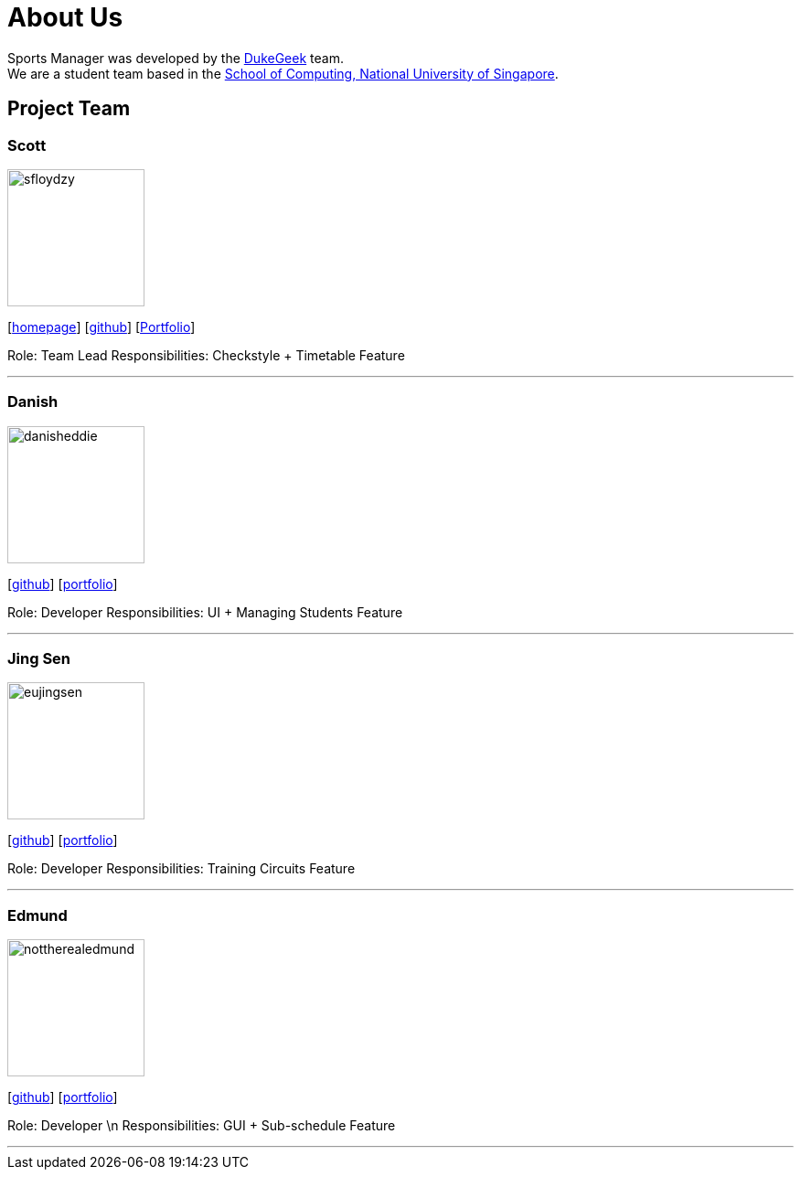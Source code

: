 = About Us
:site-section: AboutUs
:relfileprefix: team/
:imagesDir: images
:stylesDir: stylesheets

Sports Manager was developed by the https://github.com/AY1920S1-CS2113T-W13-1/main.git[DukeGeek] team. +
We are a student team based in the http://www.comp.nus.edu.sg[School of Computing, National University of Singapore].

== Project Team

=== Scott
image::sfloydzy.png[width="150", align="left"]
{empty}[https://github.com/AY1920S1-CS2113T-W13-1/main.git[homepage]] [https://github.com/sfloydzy[github]] [<<SfloydzyPortfolio#, Portfolio>>]

Role: Team Lead
Responsibilities: Checkstyle + Timetable Feature

'''

=== Danish
image::danisheddie.png[width="150", align="left"]
{empty}[http://github.com/danisheddie[github]] [<<portfolio#, portfolio>>]

Role: Developer
Responsibilities: UI + Managing Students Feature

'''

=== Jing Sen
image::eujingsen.png[width="150", align="left"]
{empty}[http://github.com/eujingsen[github]] [<<portfolio#, portfolio>>]

Role: Developer
Responsibilities: Training Circuits Feature

'''

=== Edmund
image::nottherealedmund.png[width="150", align="left"]
{empty}[http://github.com/nottherealedmund[github]] [<<portfolio#, portfolio>>]

Role: Developer \n
Responsibilities: GUI + Sub-schedule Feature

'''
